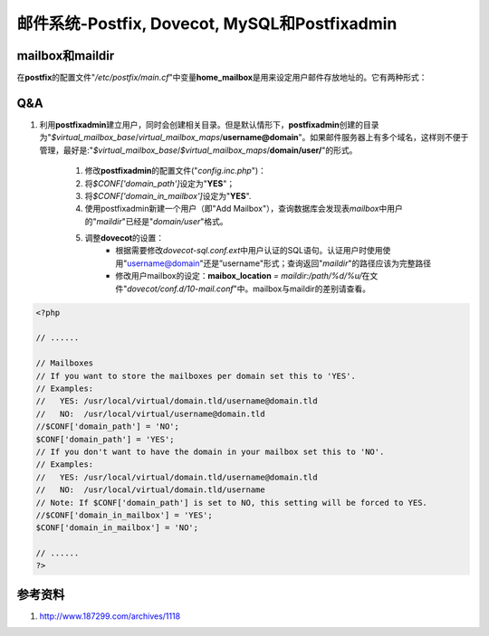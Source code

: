 邮件系统-Postfix, Dovecot, MySQL和Postfixadmin
*************************************************



mailbox和maildir
===================
在\ **postfix**\ 的配置文件"*/etc/postfix/main.cf*"中变量\ **home_mailbox**\ 是\
用来设定用户邮件存放地址的。它有两种形式：

Q&A
=====
1. 利用\ **postfixadmin**\ 建立用户，同时会创建相关目录。但是默认情形下，\
   **postfixadmin**\ 创建的目录为"`$virtual_mailbox_base`/`virtual_mailbox_maps`\
   /**username\@domain**"。如果邮件服务器上有多个域名，这样则不便于管理，最好是:\
   "`$virtual_mailbox_base`/`$virtual_mailbox_maps`/**domain/user/**"的形式。
    1. 修改\ **postfixadmin**\ 的配置文件("`config.inc.php`")：
    2. 将\ `$CONF['domain_path']`\ 设定为"**YES**"；
    3. 将\ `$CONF['domain_in_mailbox']`\ 设定为"**YES**".
    4. 使用postfixadmin新建一个用户（即"Add Mailbox"），查询数据库会发现表\
       *mailbox*\ 中用户的"*maildir*"已经是"*domain/user*"格式。
    5. 调整\ **dovecot**\ 的设置：
        * 根据需要修改\ *dovecot-sql.conf.ext*\ 中用户认证的SQL语句。认证用户时\
          使用使用"username@domain"还是”username"形式；查询返回"*maildir*"的路\
          径应该为完整路径
        * 修改用户mailbox的设定：\ **maibox_location** *= maildir:/path/%d/%u/*\
          在文件"*dovecot/conf.d/10-mail.conf*"中。mailbox与maildir的差别请查看。

.. code-block:: php

    <?php

    // ......

    // Mailboxes
    // If you want to store the mailboxes per domain set this to 'YES'.
    // Examples:
    //   YES: /usr/local/virtual/domain.tld/username@domain.tld
    //   NO:  /usr/local/virtual/username@domain.tld
    //$CONF['domain_path'] = 'NO';
    $CONF['domain_path'] = 'YES';
    // If you don't want to have the domain in your mailbox set this to 'NO'.
    // Examples: 
    //   YES: /usr/local/virtual/domain.tld/username@domain.tld
    //   NO:  /usr/local/virtual/domain.tld/username
    // Note: If $CONF['domain_path'] is set to NO, this setting will be forced to YES.
    //$CONF['domain_in_mailbox'] = 'YES';
    $CONF['domain_in_mailbox'] = 'NO';

    // ......
    ?>

参考资料
=========
1. http://www.187299.com/archives/1118 
